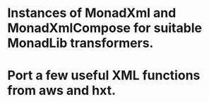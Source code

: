 * Instances of MonadXml and MonadXmlCompose for suitable MonadLib transformers.
* Port a few useful XML functions from aws and hxt.
